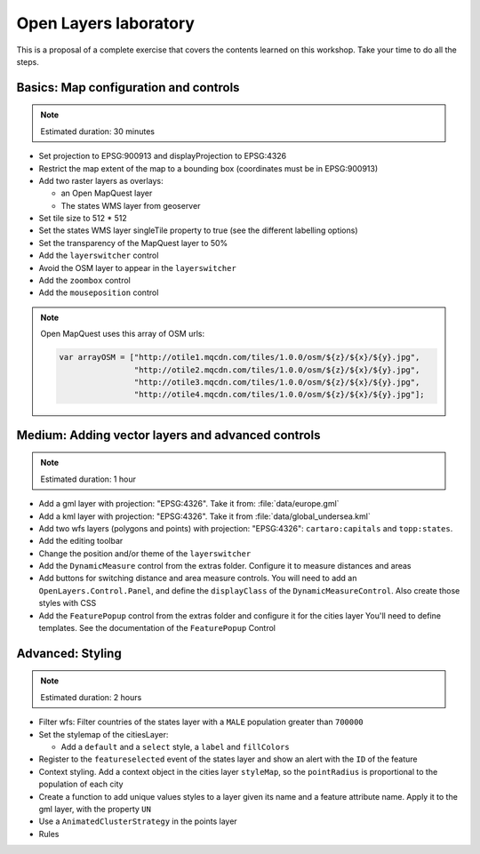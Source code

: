 .. module:: openlayers.lab
    :synopsis: Proposal of a complete exercise

.. _openlayers.lab:

Open Layers laboratory
=================================

This is a proposal of a complete exercise that covers the contents learned on this workshop. Take your time to do all the steps.


Basics: Map configuration and controls
--------------------------------------------

.. note:: Estimated duration: 30 minutes


- Set projection to EPSG:900913 and displayProjection to EPSG:4326
- Restrict the map extent of the map to a bounding box (coordinates 
  must be in EPSG:900913)
- Add two raster layers as overlays:
  
  - an Open MapQuest layer
  - The states WMS layer from geoserver

- Set tile size to 512 * 512
- Set the states WMS layer singleTile property to true 
  (see the different labelling options)
- Set the transparency of the MapQuest layer to 50%
- Add the ``layerswitcher`` control
- Avoid the OSM layer to appear in the ``layerswitcher``
- Add the ``zoombox`` control
- Add the ``mouseposition`` control
  
.. note:: Open MapQuest uses this array of OSM urls:
   
   .. code-block:: html

      var arrayOSM = ["http://otile1.mqcdn.com/tiles/1.0.0/osm/${z}/${x}/${y}.jpg",
                      "http://otile2.mqcdn.com/tiles/1.0.0/osm/${z}/${x}/${y}.jpg",
                      "http://otile3.mqcdn.com/tiles/1.0.0/osm/${z}/${x}/${y}.jpg",
                      "http://otile4.mqcdn.com/tiles/1.0.0/osm/${z}/${x}/${y}.jpg"];


Medium: Adding vector layers and advanced controls
------------------------------------------------------

.. note:: Estimated duration: 1 hour

- Add a gml layer with projection: "EPSG:4326".
  Take it from: :file:`data/europe.gml`
- Add a kml layer with projection: "EPSG:4326".
  Take it from :file:`data/global_undersea.kml`
- Add two wfs layers (polygons and points) with projection: "EPSG:4326":
  ``cartaro:capitals`` and ``topp:states``.
- Add the editing toolbar
- Change the position and/or theme of the ``layerswitcher``
- Add the ``DynamicMeasure`` control from the extras folder. 
  Configure it to measure distances and areas
- Add buttons for switching distance and area measure controls.
  You will need to add an ``OpenLayers.Control.Panel``, and define 
  the ``displayClass`` of the ``DynamicMeasureControl``. Also create those 
  styles with CSS
- Add the ``FeaturePopup`` control from the extras folder and 
  configure it for the cities layer You'll need to define templates. 
  See the documentation of the ``FeaturePopup`` Control

Advanced: Styling
------------------

.. note:: Estimated duration: 2 hours

- Filter wfs: Filter countries of the states layer with a ``MALE``
  population greater than ``700000``
- Set the stylemap of the citiesLayer:
  
  - Add a ``default`` and a ``select`` style, 
    a ``label`` and ``fillColors``

- Register to the ``featureselected`` event of the states layer and 
  show an alert with the ``ID`` of the feature
- Context styling. Add a context object in the cities layer ``styleMap``, so the
  ``pointRadius`` is proportional to the population of each city

- Create a function to add unique values styles to a layer given its name 
  and a feature attribute name. Apply it to the gml layer, with the 
  property ``UN``
- Use a ``AnimatedClusterStrategy`` in the points layer
- Rules
